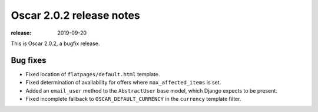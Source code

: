=======================
Oscar 2.0.2 release notes
=======================

:release: 2019-09-20

This is Oscar 2.0.2, a bugfix release.

Bug fixes
=========

- Fixed location of ``flatpages/default.html`` template.
- Fixed determination of availability for offers where ``max_affected_items`` is set.
- Added an ``email_user`` method to the ``AbstractUser`` base model, which Django
  expects to be present.
- Fixed incomplete fallback to ``OSCAR_DEFAULT_CURRENCY`` in the ``currency`` template filter.
